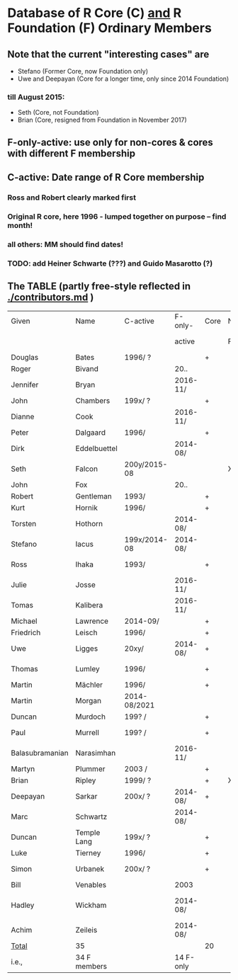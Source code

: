 
* Database of R Core (C)  _and_ R Foundation (F) Ordinary Members

** Note that the current "interesting cases" are
- Stefano (Former Core, now Foundation only)
- Uwe and Deepayan (Core for a longer time, only since 2014 Foundation)
*** till August 2015:
- Seth (Core, not Foundation)
- Brian (Core, resigned from Foundation in November 2017)

** F-only-active: use only for non-cores & cores with different F membership

** C-active:  Date range of R Core membership
*** Ross and Robert clearly marked first
*** Original R core, here 1996 - lumped together on purpose -- find month!
*** all others: MM should find dates!
*** TODO: add Heiner Schwarte (???) and Guido Masarotto (?)

** The TABLE (partly free-style reflected in [[./contributors.md]] )
|-----------------+--------------+--------------+-----------+------+----+----------------------+---|
| Given           | Name         | C-active     | F-only-   | Core | No | Location(s)          |   |
|                 |              |              | active    |      | F  | (<orig>, <current>)  |   |
|-----------------+--------------+--------------+-----------+------+----+----------------------+---|
| Douglas         | Bates        | 1996/  ?     |           | +    |    | USA                  |   |
| Roger           | Bivand       |              | 20..      |      |    | Norway               |   |
| Jennifer        | Bryan        |              | 2016-11/  |      |    | Canada               |   |
| John            | Chambers     | 199x/  ?     |           | +    |    | USA                  |   |
| Dianne          | Cook         |              | 2016-11/  |      |    | Australia            |   |
| Peter           | Dalgaard     | 1996/        |           | +    |    | Denmark              |   |
| Dirk            | Eddelbuettel |              | 2014-08/  |      |    | USA                  |   |
| Seth            | Falcon       | 200y/2015-08 |           |      | X  | USA                  |   |
| John            | Fox          |              | 20..      |      |    | Canada               |   |
| Robert          | Gentleman    | 1993/        |           | +    |    | USA                  |   |
| Kurt            | Hornik       | 1996/        |           | +    |    | Austria              |   |
| Torsten         | Hothorn      |              | 2014-08/  |      |    | Germany, Switzerland |   |
| Stefano         | Iacus        | 199x/2014-08 | 2014-08/  |      |    | Italy                |   |
| Ross            | Ihaka        | 1993/        |           | +    |    | New Zealand          |   |
| Julie           | Josse        |              | 2016-11/  |      |    | France               |   |
| Tomas           | Kalibera     |              | 2016-11/  |      |    | Czechia, USA         |   |
| Michael         | Lawrence     | 2014-09/     |           | +    |    | USA                  |   |
| Friedrich       | Leisch       | 1996/        |           | +    |    | Austria              |   |
| Uwe             | Ligges       | 20xy/        | 2014-08/  | +    |    | Germany              |   |
| Thomas          | Lumley       | 1996/        |           | +    |    | USA, New Zealand     |   |
| Martin          | Mächler      | 1996/        |           | +    |    | Switzerland          |   |
| Martin          | Morgan       | 2014-08/2021 |           |      |    | USA                  |   |
| Duncan          | Murdoch      | 199? /       |           | +    |    | Canada               |   |
| Paul            | Murrell      | 199? /       |           | +    |    | New Zealand          |   |
| Balasubramanian | Narasimhan   |              | 2016-11/  |      |    | USA                  |   |
| Martyn          | Plummer      | 2003 /       |           | +    |    | France               |   |
| Brian           | Ripley       | 1999/ ?      |           | +    | X  | UK                   |   |
| Deepayan        | Sarkar       | 200x/ ?      | 2014-08/  | +    |    | India                |   |
| Marc            | Schwartz     |              | 2014-08/  |      |    | USA                  |   |
| Duncan          | Temple Lang  | 199x/ ?      |           | +    |    | USA                  |   |
| Luke            | Tierney      | 1996/        |           | +    |    | USA                  |   |
| Simon           | Urbanek      | 200x/ ?      |           | +    |    | Germany, USA         |   |
| Bill            | Venables     |              | 2003      |      |    | Australia            |   |
| Hadley          | Wickham      |              | 2014-08/  |      |    | New Zealand, USA     |   |
| Achim           | Zeileis      |              | 2014-08/  |      |    | Germany, Austria     |   |
|-----------------+--------------+--------------+-----------+------+----+----------------------+---|
| _Total_         | 35           |              |           | 20   |    |                      |   |
|-----------------+--------------+--------------+-----------+------+----+----------------------+---|
| i.e.,           | 34 F members |              | 14 F-only |      |    |                      |   |
